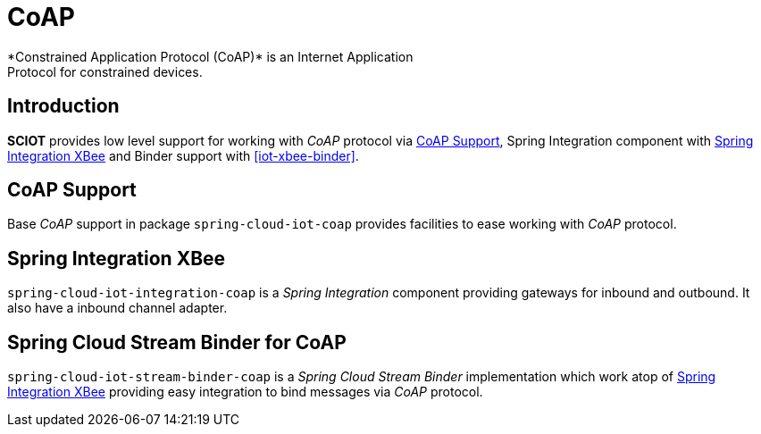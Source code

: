 [[iot-coap]]
= CoAP
*Constrained Application Protocol (CoAP)* is an Internet Application
Protocol for constrained devices.

== Introduction
*SCIOT* provides low level support for working with _CoAP_ protocol via
<<iot-coap-support>>, Spring Integration component with
<<iot-coap-int>> and Binder support with <<iot-xbee-binder>>.

[[iot-coap-support]]
== CoAP Support
Base _CoAP_ support in package `spring-cloud-iot-coap` provides
facilities to ease working with _CoAP_ protocol.

[[iot-coap-int]]
== Spring Integration XBee
`spring-cloud-iot-integration-coap` is a _Spring Integration_
component providing gateways for inbound and outbound. It also have a
inbound channel adapter.

[[iot-coap-binder]]
== Spring Cloud Stream Binder for CoAP
`spring-cloud-iot-stream-binder-coap` is a _Spring Cloud Stream
Binder_ implementation which work atop of <<iot-coap-int>> providing
easy integration to bind messages via _CoAP_ protocol.

